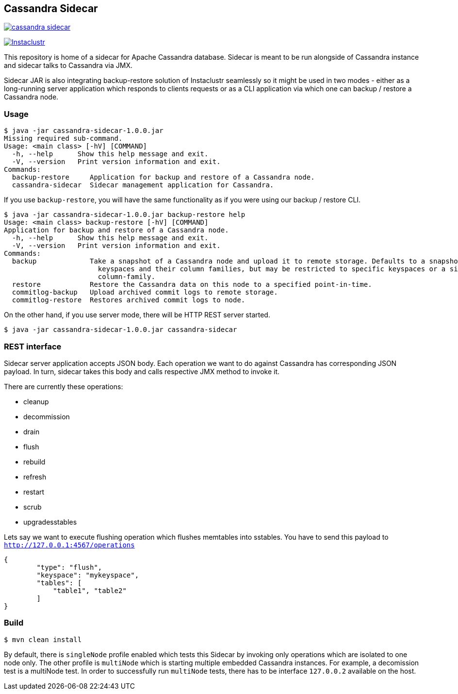 == Cassandra Sidecar

image:https://img.shields.io/maven-central/v/com.instaclustr/cassandra-sidecar.svg?label=Maven%20Central[link=https://search.maven.org/search?q=g:%22com.instaclustr%22%20AND%20a:%22cassandra-sidecar%22]

image:https://circleci.com/gh/instaclustr/cassandra-sidecar.svg?style=svg["Instaclustr",link="https://circleci.com/gh/instaclustr/cassandra-sidecar"]

This repository is home of a sidecar for Apache Cassandra database. Sidecar is meant to be run alongside of Cassandra instance
and sidecar talks to Cassandra via JMX.

Sidecar JAR is also integrating backup-restore solution of Instaclustr seamlessly so it might be used in two modes -
either as a long-running server application which responds to clients requests or as a CLI application via which one
can backup / restore a Cassandra node.

=== Usage

[source,bash]
----
$ java -jar cassandra-sidecar-1.0.0.jar
Missing required sub-command.
Usage: <main class> [-hV] [COMMAND]
  -h, --help      Show this help message and exit.
  -V, --version   Print version information and exit.
Commands:
  backup-restore     Application for backup and restore of a Cassandra node.
  cassandra-sidecar  Sidecar management application for Cassandra.
----

If you use `backup-restore`, you will have the same functionality as if you were using our backup / restore CLI.

[source,bash]
----
$ java -jar cassandra-sidecar-1.0.0.jar backup-restore help
Usage: <main class> backup-restore [-hV] [COMMAND]
Application for backup and restore of a Cassandra node.
  -h, --help      Show this help message and exit.
  -V, --version   Print version information and exit.
Commands:
  backup             Take a snapshot of a Cassandra node and upload it to remote storage. Defaults to a snapshot of all
                       keyspaces and their column families, but may be restricted to specific keyspaces or a single
                       column-family.
  restore            Restore the Cassandra data on this node to a specified point-in-time.
  commitlog-backup   Upload archived commit logs to remote storage.
  commitlog-restore  Restores archived commit logs to node.
----

On the other hand, if you use server mode, there will be HTTP REST server started.

[source,bash]
----
$ java -jar cassandra-sidecar-1.0.0.jar cassandra-sidecar
----

=== REST interface

Sidecar server application accepts JSON body. Each operation we want to do against Cassandra has corresponding JSON
payload. In turn, sidecar takes this body and calls respective JMX method to invoke it.

There are currently these operations:

* cleanup
* decommission
* drain
* flush
* rebuild
* refresh
* restart
* scrub
* upgradesstables

Lets say we want to execute flushing operation which flushes memtables into sstables. You have to send this
payload to `http://127.0.0.1:4567/operations`

[source,json]
----
{
	"type": "flush",
	"keyspace": "mykeyspace",
	"tables": [
	    "table1", "table2"
	]
}
----

=== Build

[source,bash]
----
$ mvn clean install
----

By default, there is `singleNode` profile enabled which tests this Sidecar by invoking only operations which are
isolated to one node only. The other profile is `multiNode` which is starting multiple embedded Cassandra instances.
For example, a decomission test is a multiNode test. In order to successfully run `multiNode` tests,
there has to be interface `127.0.0.2` available on the host.